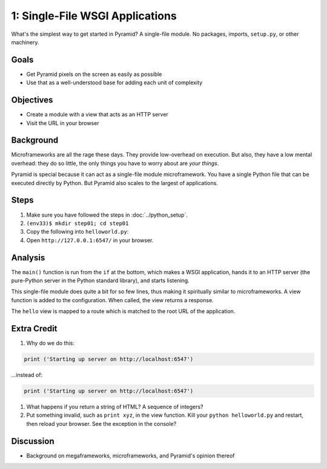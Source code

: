 ================================
1: Single-File WSGI Applications
================================

What's the simplest way to get started in Pyramid? A single-file module.
No packages, imports, ``setup.py``, or other machinery.

Goals
=====

- Get Pyramid pixels on the screen as easily as possible

- Use that as a well-understood base for adding each unit of complexity

Objectives
==========

- Create a module with a view that acts as an HTTP server

- Visit the URL in your browser

Background
==========

Microframeworks are all the rage these days. They provide low-overhead
on execution. But also, they have a low mental overhead: they do so
little, the only things you have to worry about are *your things*.

Pyramid is special because it can act as a single-file module
microframework. You have a single Python file that can be executed
directly by Python. But Pyramid also scales to the largest of
applications.

Steps
=====

#. Make sure you have followed the steps in :doc:`../python_setup`.

#. ``(env33)$ mkdir step01; cd step01``

#. Copy the following into ``helloworld.py``:

   .. literalinclude:: helloworld.py
    :linenos:

#. Open ``http://127.0.0.1:6547/`` in your browser.

Analysis
========

The ``main()`` function is run from the ``if`` at the bottom,
which makes a WSGI application, hands it to an HTTP server (the
pure-Python server in the Python standard library), and starts listening.

This single-file module does quite a bit for so few lines,
thus making it spiritually similar to microframeworks. A view function
is added to the configuration. When called, the view returns a response.

The ``hello`` view is mapped to a route which is matched to the root
URL of the application.

Extra Credit
============

#. Why do we do this:

.. code-block:: python

  print ('Starting up server on http://localhost:6547')

...instead of:

.. code-block:: python

  print ('Starting up server on http://localhost:6547')

#. What happens if you return a string of HTML? A sequence of integers?

#. Put something invalid, such as ``print xyz``, in the view function.
   Kill your ``python helloworld.py`` and restart,
   then reload your browser. See the exception in the console?

Discussion
==========

- Background on megaframeworks, microframeworks, and Pyramid's opinion
  thereof
